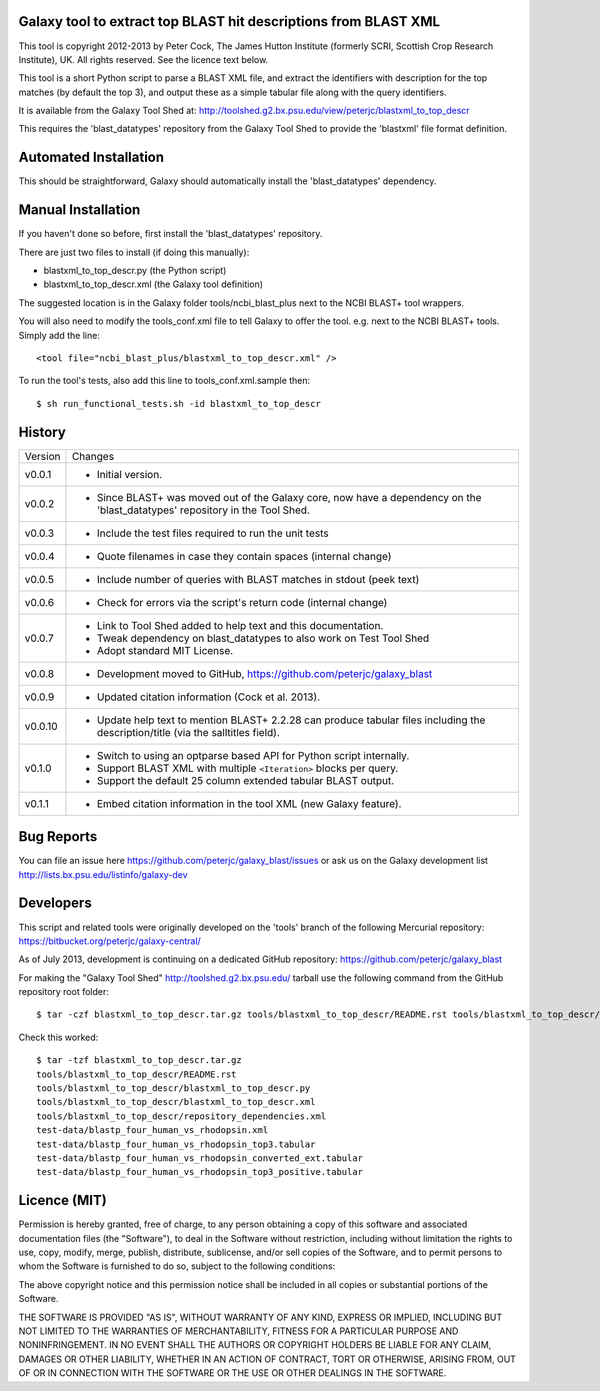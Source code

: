 Galaxy tool to extract top BLAST hit descriptions from BLAST XML
================================================================

This tool is copyright 2012-2013 by Peter Cock, The James Hutton Institute
(formerly SCRI, Scottish Crop Research Institute), UK. All rights reserved.
See the licence text below.

This tool is a short Python script to parse a BLAST XML file, and extract the
identifiers with description for the top matches (by default the top 3), and
output these as a simple tabular file along with the query identifiers.

It is available from the Galaxy Tool Shed at:
http://toolshed.g2.bx.psu.edu/view/peterjc/blastxml_to_top_descr

This requires the 'blast_datatypes' repository from the Galaxy Tool Shed
to provide the 'blastxml' file format definition.


Automated Installation
======================

This should be straightforward, Galaxy should automatically install the
'blast_datatypes' dependency.


Manual Installation
===================

If you haven't done so before, first install the 'blast_datatypes' repository.

There are just two files to install (if doing this manually):

* blastxml_to_top_descr.py (the Python script)
* blastxml_to_top_descr.xml (the Galaxy tool definition)

The suggested location is in the Galaxy folder tools/ncbi_blast_plus next to
the NCBI BLAST+ tool wrappers.

You will also need to modify the tools_conf.xml file to tell Galaxy to offer
the tool. e.g. next to the NCBI BLAST+ tools. Simply add the line::

    <tool file="ncbi_blast_plus/blastxml_to_top_descr.xml" />

To run the tool's tests, also add this line to tools_conf.xml.sample then::

    $ sh run_functional_tests.sh -id blastxml_to_top_descr


History
=======

======= ======================================================================
Version Changes
------- ----------------------------------------------------------------------
v0.0.1  - Initial version.
v0.0.2  - Since BLAST+ was moved out of the Galaxy core, now have a dependency
          on the 'blast_datatypes' repository in the Tool Shed.
v0.0.3  - Include the test files required to run the unit tests
v0.0.4  - Quote filenames in case they contain spaces (internal change)
v0.0.5  - Include number of queries with BLAST matches in stdout (peek text)
v0.0.6  - Check for errors via the script's return code (internal change)
v0.0.7  - Link to Tool Shed added to help text and this documentation.
        - Tweak dependency on blast_datatypes to also work on Test Tool Shed
        - Adopt standard MIT License.
v0.0.8  - Development moved to GitHub, https://github.com/peterjc/galaxy_blast
v0.0.9  - Updated citation information (Cock et al. 2013).
v0.0.10 - Update help text to mention BLAST+ 2.2.28 can produce tabular files
          including the description/title (via the salltitles field).
v0.1.0  - Switch to using an optparse based API for Python script internally.
        - Support BLAST XML with multiple ``<Iteration>`` blocks per query.
        - Support the default 25 column extended tabular BLAST output.
v0.1.1  - Embed citation information in the tool XML (new Galaxy feature).
======= ======================================================================


Bug Reports
===========

You can file an issue here https://github.com/peterjc/galaxy_blast/issues or ask
us on the Galaxy development list http://lists.bx.psu.edu/listinfo/galaxy-dev


Developers
==========

This script and related tools were originally developed on the 'tools' branch of
the following Mercurial repository: https://bitbucket.org/peterjc/galaxy-central/

As of July 2013, development is continuing on a dedicated GitHub repository:
https://github.com/peterjc/galaxy_blast

For making the "Galaxy Tool Shed" http://toolshed.g2.bx.psu.edu/ tarball use
the following command from the GitHub repository root folder::

    $ tar -czf blastxml_to_top_descr.tar.gz tools/blastxml_to_top_descr/README.rst tools/blastxml_to_top_descr/blastxml_to_top_descr.* tools/blastxml_to_top_descr/repository_dependencies.xml test-data/blastp_four_human_vs_rhodopsin.xml test-data/blastp_four_human_vs_rhodopsin_top3.tabular test-data/blastp_four_human_vs_rhodopsin_converted_ext.tabular test-data/blastp_four_human_vs_rhodopsin_top3_positive.tabular

Check this worked::

    $ tar -tzf blastxml_to_top_descr.tar.gz
    tools/blastxml_to_top_descr/README.rst
    tools/blastxml_to_top_descr/blastxml_to_top_descr.py
    tools/blastxml_to_top_descr/blastxml_to_top_descr.xml
    tools/blastxml_to_top_descr/repository_dependencies.xml
    test-data/blastp_four_human_vs_rhodopsin.xml
    test-data/blastp_four_human_vs_rhodopsin_top3.tabular
    test-data/blastp_four_human_vs_rhodopsin_converted_ext.tabular
    test-data/blastp_four_human_vs_rhodopsin_top3_positive.tabular


Licence (MIT)
=============

Permission is hereby granted, free of charge, to any person obtaining a copy
of this software and associated documentation files (the "Software"), to deal
in the Software without restriction, including without limitation the rights
to use, copy, modify, merge, publish, distribute, sublicense, and/or sell
copies of the Software, and to permit persons to whom the Software is
furnished to do so, subject to the following conditions:

The above copyright notice and this permission notice shall be included in
all copies or substantial portions of the Software.

THE SOFTWARE IS PROVIDED "AS IS", WITHOUT WARRANTY OF ANY KIND, EXPRESS OR
IMPLIED, INCLUDING BUT NOT LIMITED TO THE WARRANTIES OF MERCHANTABILITY,
FITNESS FOR A PARTICULAR PURPOSE AND NONINFRINGEMENT. IN NO EVENT SHALL THE
AUTHORS OR COPYRIGHT HOLDERS BE LIABLE FOR ANY CLAIM, DAMAGES OR OTHER
LIABILITY, WHETHER IN AN ACTION OF CONTRACT, TORT OR OTHERWISE, ARISING FROM,
OUT OF OR IN CONNECTION WITH THE SOFTWARE OR THE USE OR OTHER DEALINGS IN
THE SOFTWARE.
